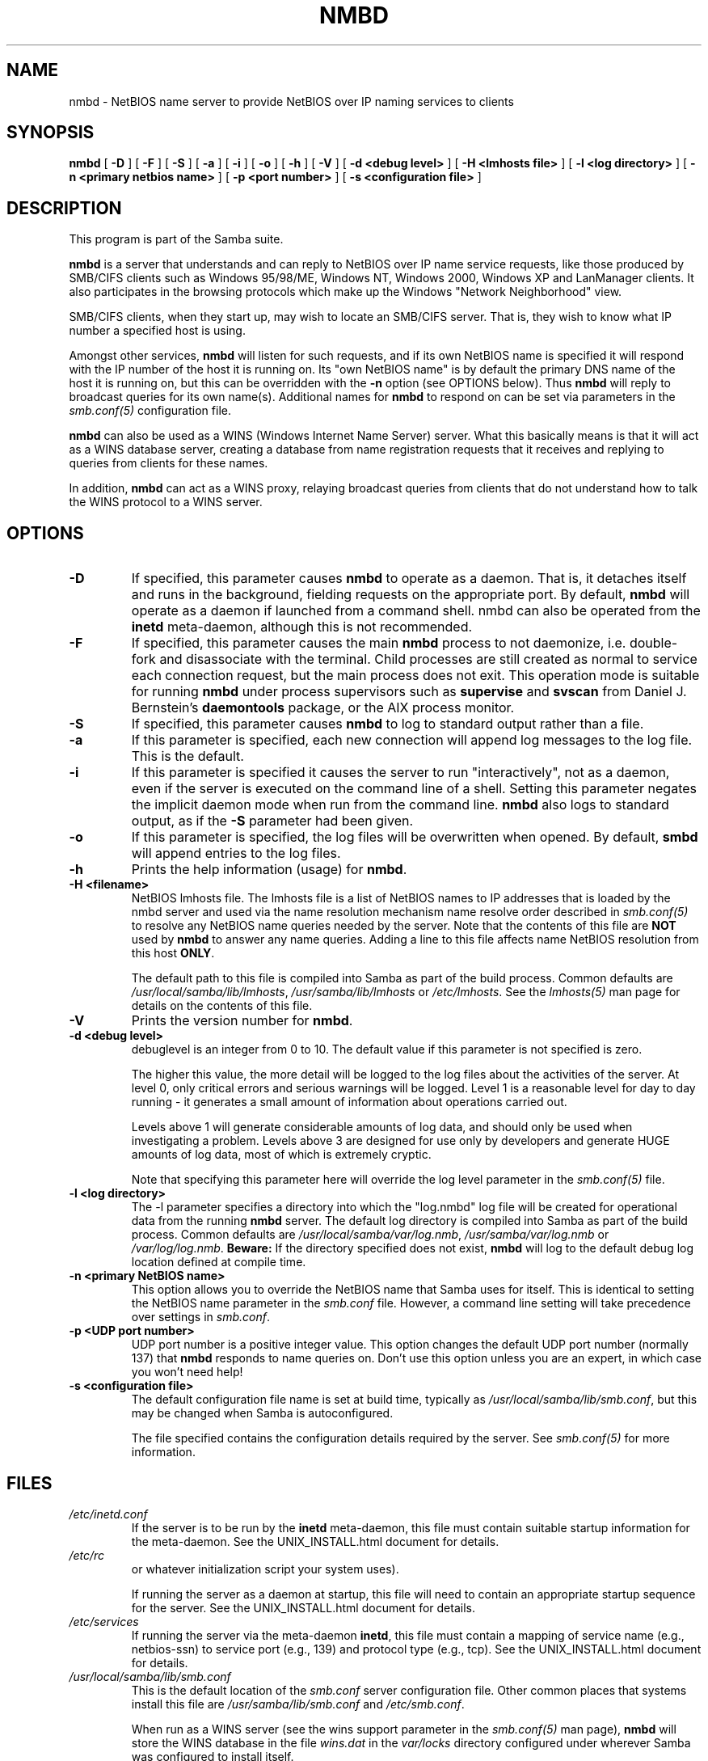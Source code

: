 .\" This manpage has been automatically generated by docbook2man 
.\" from a DocBook document.  This tool can be found at:
.\" <http://shell.ipoline.com/~elmert/comp/docbook2X/> 
.\" Please send any bug reports, improvements, comments, patches, 
.\" etc. to Steve Cheng <steve@ggi-project.org>.
.TH "NMBD" "8" "03 January 2003" "" ""
.SH NAME
nmbd \- NetBIOS name server to provide NetBIOS  over IP naming services to clients
.SH SYNOPSIS

\fBnmbd\fR [ \fB-D\fR ] [ \fB-F\fR ] [ \fB-S\fR ] [ \fB-a\fR ] [ \fB-i\fR ] [ \fB-o\fR ] [ \fB-h\fR ] [ \fB-V\fR ] [ \fB-d <debug level>\fR ] [ \fB-H <lmhosts file>\fR ] [ \fB-l <log directory>\fR ] [ \fB-n <primary netbios name>\fR ] [ \fB-p <port number>\fR ] [ \fB-s <configuration file>\fR ]

.SH "DESCRIPTION"
.PP
This program is part of the Samba suite.
.PP
\fBnmbd\fR is a server that understands 
and can reply to NetBIOS over IP name service requests, like 
those produced by SMB/CIFS clients such as Windows 95/98/ME, 
Windows NT, Windows 2000, Windows XP and LanManager clients. It also
participates in the browsing protocols which make up the 
Windows "Network Neighborhood" view.
.PP
SMB/CIFS clients, when they start up, may wish to 
locate an SMB/CIFS server. That is, they wish to know what 
IP number a specified host is using.
.PP
Amongst other services, \fBnmbd\fR will 
listen for such requests, and if its own NetBIOS name is 
specified it will respond with the IP number of the host it 
is running on.  Its "own NetBIOS name" is by
default the primary DNS name of the host it is running on, 
but this can be overridden with the \fB-n\fR 
option (see OPTIONS below). Thus \fBnmbd\fR will 
reply to broadcast queries for its own name(s). Additional
names for \fBnmbd\fR to respond on can be set 
via parameters in the \fI smb.conf(5)\fR configuration file.
.PP
\fBnmbd\fR can also be used as a WINS 
(Windows Internet Name Server) server. What this basically means 
is that it will act as a WINS database server, creating a 
database from name registration requests that it receives and 
replying to queries from clients for these names.
.PP
In addition, \fBnmbd\fR can act as a WINS 
proxy, relaying broadcast queries from clients that do 
not understand how to talk the WINS protocol to a WINS 
server.
.SH "OPTIONS"
.TP
\fB-D\fR
If specified, this parameter causes 
\fBnmbd\fR to operate as a daemon. That is, 
it detaches itself and runs in the background, fielding 
requests on the appropriate port. By default, \fBnmbd\fR 
will operate as a daemon if launched from a command shell. 
nmbd can also be operated from the \fBinetd\fR 
meta-daemon, although this is not recommended.
.TP
\fB-F\fR
If specified, this parameter causes
the main \fBnmbd\fR process to not daemonize,
i.e. double-fork and disassociate with the terminal.
Child processes are still created as normal to service
each connection request, but the main process does not
exit. This operation mode is suitable for running
\fBnmbd\fR under process supervisors such
as \fBsupervise\fR and \fBsvscan\fR
from Daniel J. Bernstein's \fBdaemontools\fR
package, or the AIX process monitor.
.TP
\fB-S\fR
If specified, this parameter causes
\fBnmbd\fR to log to standard output rather
than a file.
.TP
\fB-a\fR
If this parameter is specified, each new 
connection will append log messages to the log file.  
This is the default.
.TP
\fB-i\fR
If this parameter is specified it causes the
server to run "interactively", not as a daemon, even if the
server is executed on the command line of a shell. Setting this
parameter negates the implicit daemon mode when run from the
command line. \fBnmbd\fR also logs to standard
output, as if the \fB-S\fR parameter had been
given. 
.TP
\fB-o\fR
If this parameter is specified, the 
log files will be overwritten when opened.  By default, 
\fBsmbd\fR will append entries to the log 
files.
.TP
\fB-h\fR
Prints the help information (usage) 
for \fBnmbd\fR.
.TP
\fB-H <filename>\fR
NetBIOS lmhosts file.  The lmhosts 
file is a list of NetBIOS names to IP addresses that 
is loaded by the nmbd server and used via the name 
resolution mechanism   name resolve order described in  \fIsmb.conf(5)\fR
to resolve any NetBIOS name queries needed by the server. Note 
that the contents of this file are \fBNOT\fR 
used by \fBnmbd\fR to answer any name queries. 
Adding a line to this file affects name NetBIOS resolution 
from this host \fBONLY\fR.

The default path to this file is compiled into 
Samba as part of the build process. Common defaults 
are \fI/usr/local/samba/lib/lmhosts\fR,
\fI/usr/samba/lib/lmhosts\fR or
\fI/etc/lmhosts\fR. See the
\fIlmhosts(5)\fR
man page for details on the contents of this file.
.TP
\fB-V\fR
Prints the version number for 
\fBnmbd\fR.
.TP
\fB-d <debug level>\fR
debuglevel is an integer 
from 0 to 10.  The default value if this parameter is 
not specified is zero.

The higher this value, the more detail will 
be logged to the log files about the activities of the 
server. At level 0, only critical errors and serious 
warnings will be logged. Level 1 is a reasonable level for
day to day running - it generates a small amount of 
information about operations carried out.

Levels above 1 will generate considerable amounts 
of log data, and should only be used when investigating 
a problem. Levels above 3 are designed for use only by developers 
and generate HUGE amounts of log data, most of which is extremely 
cryptic.

Note that specifying this parameter here will override 
the log level 
parameter in the \fI  smb.conf(5)\fR file.
.TP
\fB-l <log directory>\fR
The -l parameter specifies a directory 
into which the "log.nmbd" log file will be created
for operational data from the running \fBnmbd\fR
server. The default log directory is compiled into Samba
as part of the build process. Common defaults are \fI  /usr/local/samba/var/log.nmb\fR, \fI  /usr/samba/var/log.nmb\fR or
\fI/var/log/log.nmb\fR.  \fBBeware:\fR
If the directory specified does not exist, \fBnmbd\fR
will log to the default debug log location defined at compile time.
.TP
\fB-n <primary NetBIOS name>\fR
This option allows you to override
the NetBIOS name that Samba uses for itself. This is identical 
to setting the   NetBIOS name parameter in the  
\fIsmb.conf\fR file.  However, a command
line setting will take precedence over settings in 
\fIsmb.conf\fR.
.TP
\fB-p <UDP port number>\fR
UDP port number is a positive integer value.
This option changes the default UDP port number (normally 137)
that \fBnmbd\fR responds to name queries on. Don't
use this option unless you are an expert, in which case you
won't need help!
.TP
\fB-s <configuration file>\fR
The default configuration file name
is set at build time, typically as \fI  /usr/local/samba/lib/smb.conf\fR, but
this may be changed when Samba is autoconfigured.

The file specified contains the configuration details
required by the server. See   \fIsmb.conf(5)\fR for more information.
.SH "FILES"
.TP
\fB\fI/etc/inetd.conf\fB\fR
If the server is to be run by the
\fBinetd\fR meta-daemon, this file
must contain suitable startup information for the
meta-daemon. See the UNIX_INSTALL.html document
for details.
.TP
\fB\fI/etc/rc\fB\fR
or whatever initialization script your
system uses).

If running the server as a daemon at startup,
this file will need to contain an appropriate startup
sequence for the server. See the UNIX_INSTALL.html document
for details.
.TP
\fB\fI/etc/services\fB\fR
If running the server via the
meta-daemon \fBinetd\fR, this file
must contain a mapping of service name (e.g., netbios-ssn)
to service port (e.g., 139) and protocol type (e.g., tcp).
See the UNIX_INSTALL.html
document for details.
.TP
\fB\fI/usr/local/samba/lib/smb.conf\fB\fR
This is the default location of the
\fIsmb.conf\fR
server configuration file. Other common places that systems
install this file are \fI/usr/samba/lib/smb.conf\fR
and \fI/etc/smb.conf\fR.

When run as a WINS server (see the
wins support
parameter in the \fIsmb.conf(5)\fR man page),
\fBnmbd\fR
will store the WINS database in the file \fIwins.dat\fR
in the \fIvar/locks\fR directory configured under
wherever Samba was configured to install itself.

If \fBnmbd\fR is acting as a \fB  browse master\fR (see the local master
parameter in the \fIsmb.conf(5)\fR man page,
\fBnmbd\fR
will store the browsing database in the file \fIbrowse.dat
\fR in the \fIvar/locks\fR directory
configured under wherever Samba was configured to install itself.
.SH "SIGNALS"
.PP
To shut down an \fBnmbd\fR process it is recommended
that SIGKILL (-9) \fBNOT\fR be used, except as a last
resort, as this may leave the name database in an inconsistent state.
The correct way to terminate \fBnmbd\fR is to send it
a SIGTERM (-15) signal and wait for it to die on its own.
.PP
\fBnmbd\fR will accept SIGHUP, which will cause
it to dump out its namelists into the file \fInamelist.debug
\fR in the \fI/usr/local/samba/var/locks\fR
directory (or the \fIvar/locks\fR directory configured
under wherever Samba was configured to install itself). This will also
cause \fBnmbd\fR to dump out its server database in
the \fIlog.nmb\fR file.
.PP
The debug log level of nmbd may be raised or lowered using
\fBsmbcontrol(1)\fR
 (SIGUSR[1|2] signals are no longer used in Samba 2.2). This is
to allow transient problems to be diagnosed, whilst still running
at a normally low log level.
.SH "VERSION"
.PP
This man page is correct for version 3.0 of 
the Samba suite.
.SH "SEE ALSO"
.PP
\fBinetd(8)\fR, \fBsmbd(8)\fR 
\fIsmb.conf(5)\fR
 \fBsmbclient(1)
\fR and the Internet RFC's
\fIrfc1001.txt\fR, \fIrfc1002.txt\fR. 
In addition the CIFS (formerly SMB) specification is available 
as a link from the Web page  
http://samba.org/cifs/ <URL:http://samba.org/cifs/>.
.SH "AUTHOR"
.PP
The original Samba software and related utilities 
were created by Andrew Tridgell. Samba is now developed
by the Samba Team as an Open Source project similar 
to the way the Linux kernel is developed.
.PP
The original Samba man pages were written by Karl Auer. 
The man page sources were converted to YODL format (another 
excellent piece of Open Source software, available at
ftp://ftp.icce.rug.nl/pub/unix/ <URL:ftp://ftp.icce.rug.nl/pub/unix/>) and updated for the Samba 2.0 
release by Jeremy Allison.  The conversion to DocBook for 
Samba 2.2 was done by Gerald Carter
